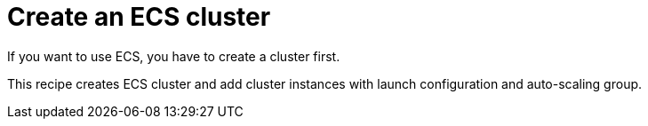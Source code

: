 = Create an ECS cluster

If you want to use ECS, you have to create a cluster first.

This recipe creates ECS cluster and add cluster instances
with launch configuration and auto-scaling group.
